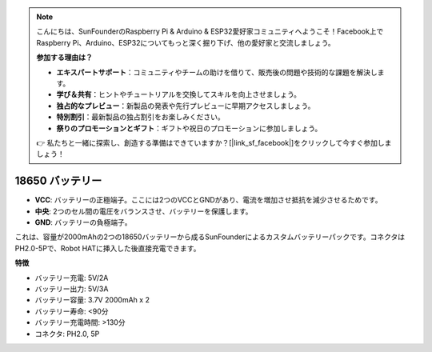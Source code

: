 .. note::

    こんにちは、SunFounderのRaspberry Pi & Arduino & ESP32愛好家コミュニティへようこそ！Facebook上でRaspberry Pi、Arduino、ESP32についてもっと深く掘り下げ、他の愛好家と交流しましょう。

    **参加する理由は？**

    - **エキスパートサポート**：コミュニティやチームの助けを借りて、販売後の問題や技術的な課題を解決します。
    - **学び＆共有**：ヒントやチュートリアルを交換してスキルを向上させましょう。
    - **独占的なプレビュー**：新製品の発表や先行プレビューに早期アクセスしましょう。
    - **特別割引**：最新製品の独占割引をお楽しみください。
    - **祭りのプロモーションとギフト**：ギフトや祝日のプロモーションに参加しましょう。

    👉 私たちと一緒に探索し、創造する準備はできていますか？[|link_sf_facebook|]をクリックして今すぐ参加しましょう！

18650 バッテリー
===================

.. image:: img/2battery.jpg
    :width: 300
    :align: center

* **VCC**: バッテリーの正極端子。ここには2つのVCCとGNDがあり、電流を増加させ抵抗を減少させるためです。
* **中央**: 2つのセル間の電圧をバランスさせ、バッテリーを保護します。
* **GND**: バッテリーの負極端子。


これは、容量が2000mAhの2つの18650バッテリーから成るSunFounderによるカスタムバッテリーパックです。コネクタはPH2.0-5Pで、Robot HATに挿入した後直接充電できます。


**特徴**

* バッテリー充電: 5V/2A
* バッテリー出力: 5V/3A
* バッテリー容量: 3.7V 2000mAh x 2
* バッテリー寿命: <90分
* バッテリー充電時間: >130分
* コネクタ: PH2.0, 5P

